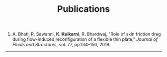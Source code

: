 #+HTML_HEAD: <link rel="stylesheet" type="text/css" href="css/style.css"/>
#+TITLE: Publications

1. A. Bhati, R. Sawanni, *K. Kulkarni*, R. Bhardwaj, "Role of skin friction drag
   during flow-induced reconfiguration of a flexible thin plate," /Journal of
   Fluids and Structures/, vol. 77, pp.134--150, 2018.

-----
